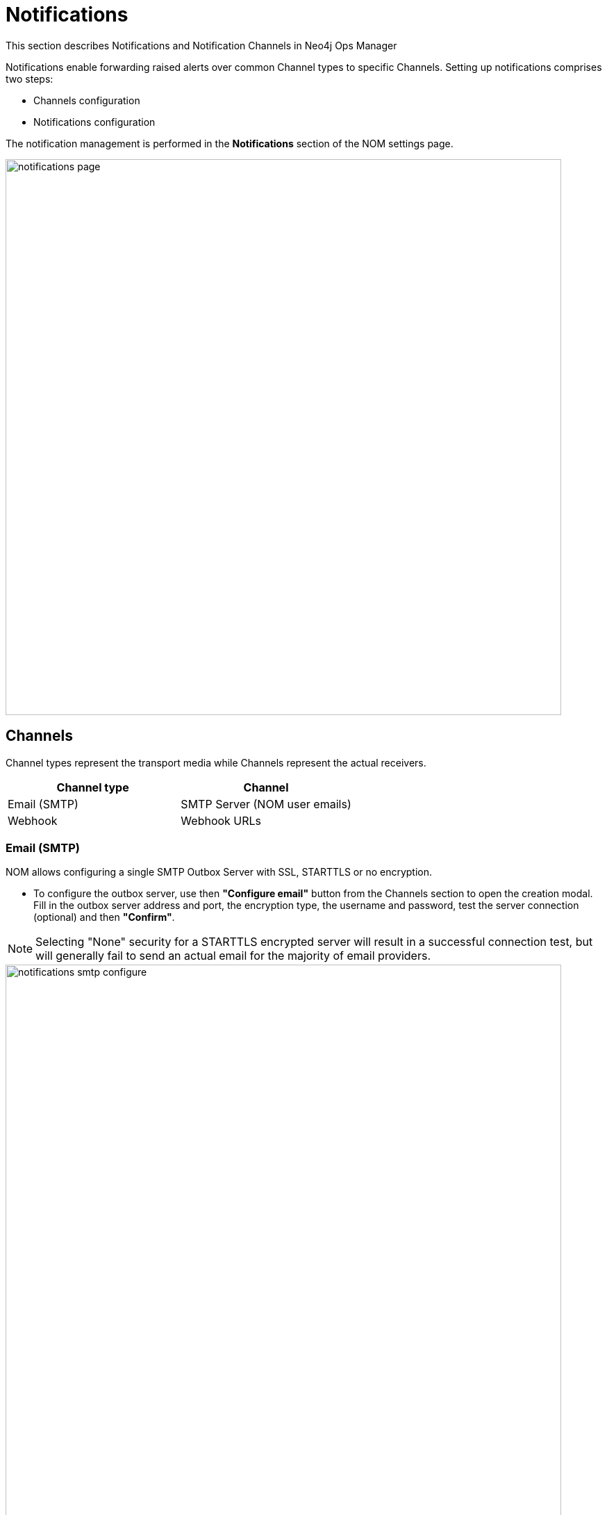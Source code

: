 = Notifications
:description: This section describes Notifications, Targets and Channels in Neo4j Ops Manager.

This section describes Notifications and Notification Channels in Neo4j Ops Manager

Notifications enable forwarding raised alerts over common Channel types to specific Channels. 
Setting up notifications comprises two steps:

* Channels configuration
* Notifications configuration

The notification management is performed in the *Notifications* section of the NOM settings page.

image::notifications-page.png[width=800]

== Channels

Channel types represent the transport media while Channels represent the actual receivers.

[cols="1,1"]
|===
|Channel type |Channel

|Email (SMTP)
|SMTP Server (NOM user emails)

|Webhook
|Webhook URLs
|===

=== Email (SMTP)

NOM allows configuring a single SMTP Outbox Server with SSL, STARTTLS or no encryption.

* To configure the outbox server, use then *"Configure email"* button from the Channels section to open the creation modal. 
Fill in the outbox server address and port, the encryption type, the username and password, test the server connection (optional) and then  *"Confirm"*.

[NOTE]
====
Selecting "None" security for a STARTTLS encrypted server will result in a successful connection test, but will generally fail to send an actual email for the majority of email providers.
====

image::notifications-smtp-configure.png[width=800]

* To edit the email configuration click again on *"Configure email"*, edit the details and click on  *"Save"*.
* To remove the email configuration click on the *"x"* icon on the grey "Configured Email" tag.

image::notifications-smtp-remove.png[width=800]

=== Webhooks

NOM allows configuring multiple Webhooks and supports both custom implementations and some common providers (_Discord_, _Teams_ and _Slack_). NOM will forward an alert to a webhook via a HTTP POST request with a JSON payload. A custom webhook implementation should accept the following _Generic_ request body and return a `2XX` status to be rendered successful.


._Generic_ webhook payload
[source, json]
----
{
    "title": "Title",
    "description": "Description",
    "severity": "Severity",
    "location": "Location"
}
----

* To configure a webhook, use the *"Add webhook"* button from the Channels section to open the creation modal. 
Define a name, fill in the webhook type and URL, send a test message (optional), and then  *"Add"*.

image::notifications-webhook-add.png[width=800]

* Editing an existing webhook is not supported.
* To remove a webhook click on the *"x"* icon on the grey "Added Webhooks" tag.

image::notifications-webhook-remove.png[width=800]

== Notifications

Individual Notification Configurations (Notifications) can be configured when at least one channel is set up.
 A notification defines what type of alerts, in which DBMSs should notify which channel.

.Example
[NOTE]
====
When an alert of type [*WARNING*, *ERROR*] is raised inside [*CS Cluster Prod*, *CS Single Prod*] notify NOM users [*nom-admin@neo4j.com*] and webhooks [*Slack#test*, *Generic#prod-errors*].
====

* To configure a notification use the *"Add notification"* button from the Notifications section to open the creation modal. 
Define a name, select the DBMSs and alert levels in scope, select the channels, and  *"Confirm"*.

[NOTE]
====
Email notifications can only be sent to email addresses of NOM users.
====

image::notifications-notification-configure.png[width=800]

* To edit the notification open the context menu and click on *"Edit"*, update the details and click on  *"Save"*.

image::notifications-notification-edit.png[width=800]

* To remove the notification click on *"Delete"* context menu item.
* To test the notification click on *"Test"* context menu item. 
This sends a test message to all configured channels.

[IMPORTANT]
====
Removing all channels that are part of a notification results in the removal of the notification itself. 
====
